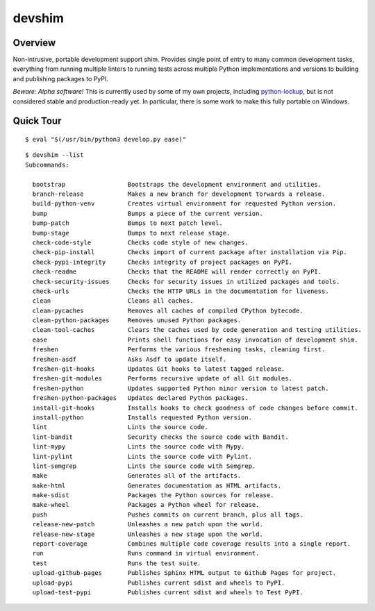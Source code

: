 .. vim: set fileencoding=utf-8:
.. -*- coding: utf-8 -*-
.. +--------------------------------------------------------------------------+
   |                                                                          |
   | Licensed under the Apache License, Version 2.0 (the "License");          |
   | you may not use this file except in compliance with the License.         |
   | You may obtain a copy of the License at                                  |
   |                                                                          |
   |     http://www.apache.org/licenses/LICENSE-2.0                           |
   |                                                                          |
   | Unless required by applicable law or agreed to in writing, software      |
   | distributed under the License is distributed on an "AS IS" BASIS,        |
   | WITHOUT WARRANTIES OR CONDITIONS OF ANY KIND, either express or implied. |
   | See the License for the specific language governing permissions and      |
   | limitations under the License.                                           |
   |                                                                          |
   +--------------------------------------------------------------------------+

*******************************************************************************
                                    devshim
*******************************************************************************

Overview
===============================================================================

Non-intrusive, portable development support shim. Provides single point of
entry to many common development tasks, everything from running multiple
linters to running tests across multiple Python implementations and versions to
building and publishing packages to PyPI.

*Beware: Alpha software!* This is currently used by some of my own projects,
including `python-lockup <https://github.com/emcd/python-lockup>`_, but is not
considered stable and production-ready yet. In particular, there is some work
to make this fully portable on Windows.

Quick Tour
===============================================================================

::

    $ eval "$(/usr/bin/python3 develop.py ease)"

::

    $ devshim --list
    Subcommands:

      bootstrap                 Bootstraps the development environment and utilities.
      branch-release            Makes a new branch for development torwards a release.
      build-python-venv         Creates virtual environment for requested Python version.
      bump                      Bumps a piece of the current version.
      bump-patch                Bumps to next patch level.
      bump-stage                Bumps to next release stage.
      check-code-style          Checks code style of new changes.
      check-pip-install         Checks import of current package after installation via Pip.
      check-pypi-integrity      Checks integrity of project packages on PyPI.
      check-readme              Checks that the README will render correctly on PyPI.
      check-security-issues     Checks for security issues in utilized packages and tools.
      check-urls                Checks the HTTP URLs in the documentation for liveness.
      clean                     Cleans all caches.
      clean-pycaches            Removes all caches of compiled CPython bytecode.
      clean-python-packages     Removes unused Python packages.
      clean-tool-caches         Clears the caches used by code generation and testing utilities.
      ease                      Prints shell functions for easy invocation of development shim.
      freshen                   Performs the various freshening tasks, cleaning first.
      freshen-asdf              Asks Asdf to update itself.
      freshen-git-hooks         Updates Git hooks to latest tagged release.
      freshen-git-modules       Performs recursive update of all Git modules.
      freshen-python            Updates supported Python minor version to latest patch.
      freshen-python-packages   Updates declared Python packages.
      install-git-hooks         Installs hooks to check goodness of code changes before commit.
      install-python            Installs requested Python version.
      lint                      Lints the source code.
      lint-bandit               Security checks the source code with Bandit.
      lint-mypy                 Lints the source code with Mypy.
      lint-pylint               Lints the source code with Pylint.
      lint-semgrep              Lints the source code with Semgrep.
      make                      Generates all of the artifacts.
      make-html                 Generates documentation as HTML artifacts.
      make-sdist                Packages the Python sources for release.
      make-wheel                Packages a Python wheel for release.
      push                      Pushes commits on current branch, plus all tags.
      release-new-patch         Unleashes a new patch upon the world.
      release-new-stage         Unleashes a new stage upon the world.
      report-coverage           Combines multiple code coverage results into a single report.
      run                       Runs command in virtual environment.
      test                      Runs the test suite.
      upload-github-pages       Publishes Sphinx HTML output to Github Pages for project.
      upload-pypi               Publishes current sdist and wheels to PyPI.
      upload-test-pypi          Publishes current sdist and wheels to Test PyPI.
